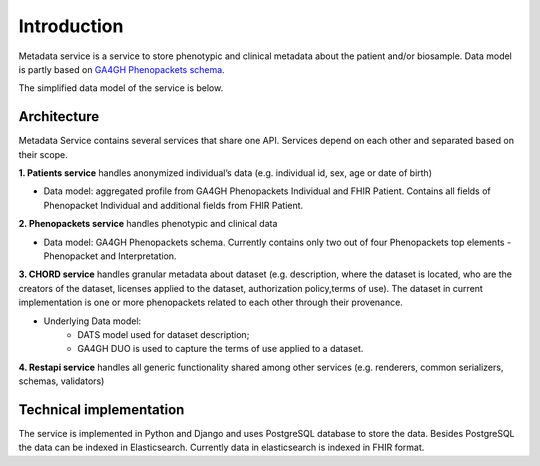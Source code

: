 Introduction
============

Metadata service is a service to store phenotypic and clinical metadata about the patient and/or biosample.
Data model is partly based on `GA4GH Phenopackets schema <https://github.com/phenopackets/phenopacket-schema>`_.

The simplified data model of the service is below.

.. image:: ../_static/simple_metadata_service_model.png


Architecture
------------

Metadata Service contains several services that share one API.
Services depend on each other and separated based on their scope.

**1. Patients service** handles anonymized individual’s data (e.g. individual id, sex, age or date of birth)

- Data model: aggregated profile from GA4GH Phenopackets Individual and FHIR Patient. Contains all fields of Phenopacket Individual and additional fields from FHIR Patient.

**2. Phenopackets service** handles phenotypic and clinical data

- Data model: GA4GH Phenopackets schema. Currently contains only two out of four Phenopackets top elements - Phenopacket and Interpretation.

**3. CHORD service** handles granular metadata about dataset (e.g. description, where the dataset is located, who are the creators of the dataset, licenses applied to the dataset,
authorization policy,terms of use).
The dataset in current implementation is one or more phenopackets related to each other through their provenance.

- Underlying Data model:
    - DATS model used for dataset description;
    - GA4GH DUO is used to capture the terms of use applied to a dataset.


**4. Restapi service** handles all generic functionality shared among other services (e.g. renderers, common serializers, schemas, validators)

Technical implementation
------------------------

The service is implemented in Python and Django and uses PostgreSQL database to store the data.
Besides PostgreSQL the data can be indexed in Elasticsearch. Currently data in elasticsearch is indexed in FHIR format.




